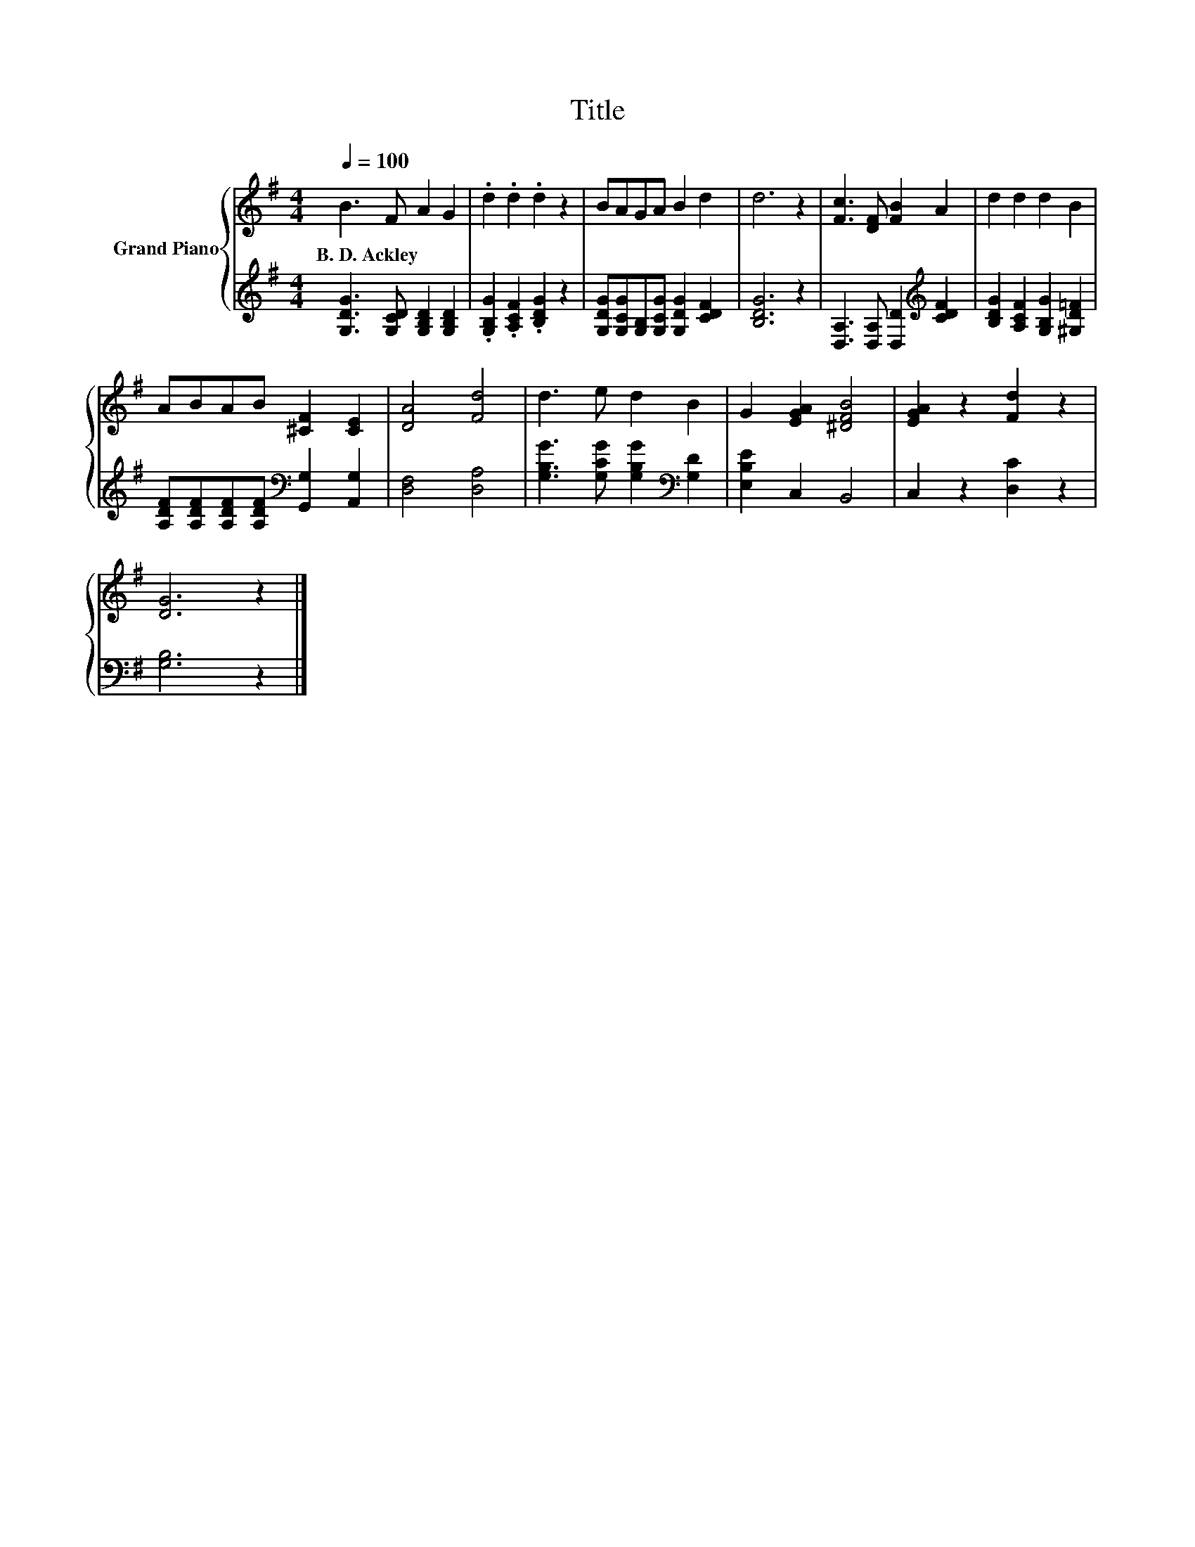 X:1
T:Title
%%score { 1 | 2 }
L:1/8
Q:1/4=100
M:4/4
K:G
V:1 treble nm="Grand Piano"
V:2 treble 
V:1
 B3 F A2 G2 | .d2 .d2 .d2 z2 | BAGA B2 d2 | d6 z2 | [Fc]3 [DF] [FB]2 A2 | d2 d2 d2 B2 | %6
w: B.~D.~Ackley * * *||||||
 ABAB [^CF]2 [CE]2 | [DA]4 [Fd]4 | d3 e d2 B2 | G2 [EGA]2 [^DFB]4 | [EGA]2 z2 [Fd]2 z2 | %11
w: |||||
 [DG]6 z2 |] %12
w: |
V:2
 [G,DG]3 [G,CD] [G,B,D]2 [G,B,D]2 | .[G,B,G]2 .[A,CF]2 .[B,DG]2 z2 | %2
 [G,DG][G,CG][G,B,][G,CG] [G,DG]2 [CDF]2 | [B,DG]6 z2 | [D,A,]3 [D,A,] [D,D]2[K:treble] [CDF]2 | %5
 [B,DG]2 [A,CF]2 [G,B,G]2 [^G,D=F]2 | [A,DF][A,DF][A,DF][A,DF][K:bass] [G,,G,]2 [A,,G,]2 | %7
 [D,F,]4 [D,A,]4 | [G,B,G]3 [G,CG] [G,B,G]2[K:bass] [G,D]2 | [E,B,E]2 C,2 B,,4 | C,2 z2 [D,C]2 z2 | %11
 [G,B,]6 z2 |] %12

